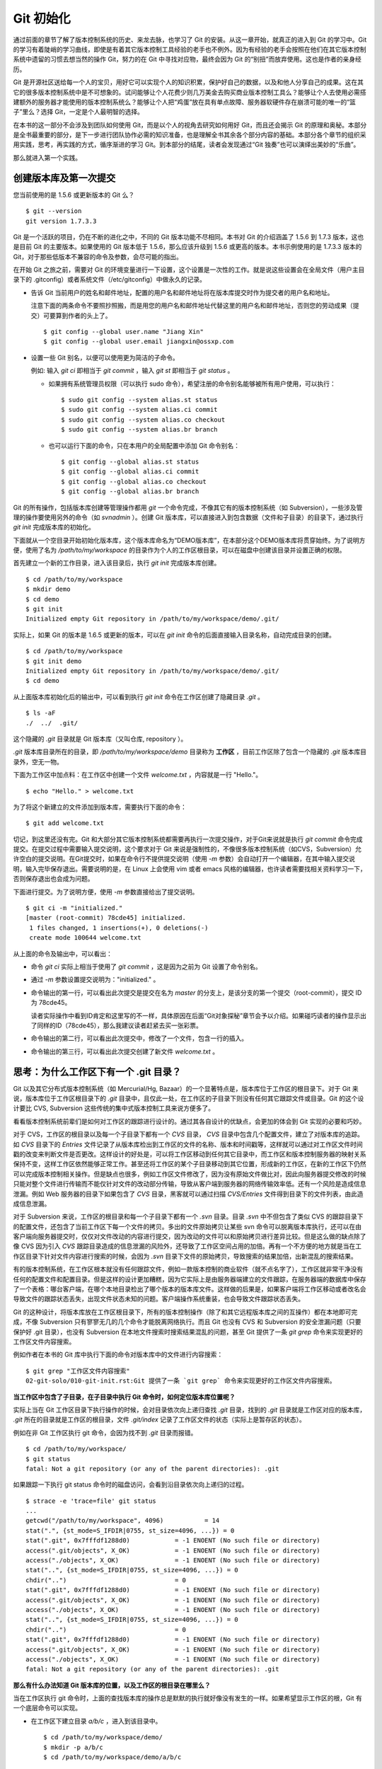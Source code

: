 Git 初始化
**********

通过前面的章节了解了版本控制系统的历史、来龙去脉，也学习了 Git 的安装。从这一章开始，就真正的进入到 Git 的学习中。Git 的学习有着陡峭的学习曲线，即使是有着其它版本控制工具经验的老手也不例外。因为有经验的老手会按照在他们在其它版本控制系统中遗留的习惯去想当然的操作 Git，努力的在 Git 中寻找对应物，最终会因为 Git 的“别扭”而放弃使用。这也是作者的亲身经历。

Git 是开源社区送给每一个人的宝贝，用好它可以实现个人的知识积累，保护好自己的数据，以及和他人分享自己的成果。这在其它的很多版本控制系统中是不可想象的。试问能够让个人花费少则几万美金去购买商业版本控制工具么？能够让个人去使用必需搭建额外的服务器才能使用的版本控制系统么？能够让个人把“鸡蛋”放在具有单点故障、服务器软硬件存在崩溃可能的唯一的“篮子”里么？选择 Git，一定是个人最明智的选择。

在本书的这一部分不会涉及到团队如何使用 Git，而是以个人的视角去研究如何用好 Git，而且还会揭示 Git 的原理和奥秘。本部分是全书最重要的部分，是下一步进行团队协作必需的知识准备，也是理解全书其余各个部分内容的基础。本部分各个章节的组织采用实践，思考，再实践的方式，循序渐进的学习 Git。到本部分的结尾，读者会发现通过“Git 独奏”也可以演绎出美妙的“乐曲”。

那么就进入第一个实践。

创建版本库及第一次提交
========================

您当前使用的是 1.5.6 或更新版本的 Git 么？

::

  $ git --version
  git version 1.7.3.3

Git 是一个活跃的项目，仍在不断的进化之中，不同的 Git 版本功能不尽相同。本书对 Git 的介绍涵盖了 1.5.6 到 1.7.3 版本，这也是目前 Git 的主要版本。如果使用的 Git 版本低于 1.5.6，那么应该升级到 1.5.6 或更高的版本。本书示例使用的是 1.7.3.3 版本的 Git，对于那些低版本不兼容的命令及参数，会尽可能的指出。

在开始 Git 之旅之前，需要对 Git 的环境变量进行一下设置，这个设置是一次性的工作。就是说这些设置会在全局文件（用户主目录下的 .gitconfig）或者系统文件（/etc/gitconfig）中做永久的记录。

* 告诉 Git 当前用户的姓名和邮件地址，配置的用户名和邮件地址将在版本库提交时作为提交者的用户名和地址。

  注意下面的两条命令不要照抄照搬，而是用您的用户名和邮件地址代替这里的用户名和邮件地址，否则您的劳动成果（提交）可要算到作者的头上了。

  ::

    $ git config --global user.name "Jiang Xin"
    $ git config --global user.email jiangxin@ossxp.com

* 设置一些 Git 别名，以便可以使用更为简洁的子命令。

  例如: 输入 `git ci` 即相当于 `git commit` ，输入 `git st` 即相当于 `git status` 。

  - 如果拥有系统管理员权限（可以执行 sudo 命令），希望注册的命令别名能够被所有用户使用，可以执行：

    ::

      $ sudo git config --system alias.st status
      $ sudo git config --system alias.ci commit
      $ sudo git config --system alias.co checkout
      $ sudo git config --system alias.br branch

  - 也可以运行下面的命令，只在本用户的全局配置中添加 Git 命令别名：

    ::

      $ git config --global alias.st status
      $ git config --global alias.ci commit
      $ git config --global alias.co checkout
      $ git config --global alias.br branch

Git 的所有操作，包括版本库创建等管理操作都用 `git` 一个命令完成，不像其它有的版本控制系统（如 Subversion），一些涉及管理的操作要使用另外的命令（如 `svnadmin` ）。创建 Git 版本库，可以直接进入到包含数据（文件和子目录）的目录下，通过执行 `git init` 完成版本库的初始化。

下面就从一个空目录开始初始化版本库，这个版本库命名为“DEMO版本库”，在本部分这个DEMO版本库将贯穿始终。为了说明方便，使用了名为 `/path/to/my/workspace` 的目录作为个人的工作区根目录，可以在磁盘中创建该目录并设置正确的权限。

首先建立一个新的工作目录，进入该目录后，执行 `git init` 完成版本库创建。

::

  $ cd /path/to/my/workspace
  $ mkdir demo
  $ cd demo
  $ git init
  Initialized empty Git repository in /path/to/my/workspace/demo/.git/

实际上，如果 Git 的版本是 1.6.5 或更新的版本，可以在 `git init` 命令的后面直接输入目录名称，自动完成目录的创建。

:: 

  $ cd /path/to/my/workspace
  $ git init demo 
  Initialized empty Git repository in /path/to/my/workspace/demo/.git/
  $ cd demo

从上面版本库初始化后的输出中，可以看到执行 `git init` 命令在工作区创建了隐藏目录 `.git` 。

::

  $ ls -aF
  ./  ../  .git/

这个隐藏的 `.git` 目录就是 Git 版本库（又叫仓库, repository ）。

`.git` 版本库目录所在的目录，即 `/path/to/my/workspace/demo` 目录称为 **工作区** ，目前工作区除了包含一个隐藏的 `.git` 版本库目录外，空无一物。

下面为工作区中加点料：在工作区中创建一个文件 `welcome.txt` ，内容就是一行 "Hello."。

::

  $ echo "Hello." > welcome.txt

为了将这个新建立的文件添加到版本库，需要执行下面的命令：

::

  $ git add welcome.txt

切记，到这里还没有完。Git 和大部分其它版本控制系统都需要再执行一次提交操作，对于Git来说就是执行 `git commit` 命令完成提交。在提交过程中需要输入提交说明，这个要求对于 Git 来说是强制性的，不像很多版本控制系统（如CVS，Subversion）允许空白的提交说明。在Git提交时，如果在命令行不提供提交说明（使用 `-m` 参数）会自动打开一个编辑器，在其中输入提交说明，输入完毕保存退出。需要说明的是，在 Linux 上会使用 vim 或者 emacs 风格的编辑器，也许读者需要找相关资料学习一下，否则保存退出也会成为问题。

下面进行提交。为了说明方便，使用 `-m` 参数直接给出了提交说明。

::

  $ git ci -m "initialized."
  [master (root-commit) 78cde45] initialized.
   1 files changed, 1 insertions(+), 0 deletions(-)
   create mode 100644 welcome.txt

从上面的命令及输出中，可以看出：

* 命令 `git ci` 实际上相当于使用了 `git commit` ，这是因为之前为 Git 设置了命令别名。
* 通过 `-m` 参数设置提交说明为："initialized." 。
* 命令输出的第一行，可以看出此次提交是提交在名为 `master` 的分支上，是该分支的第一个提交（root-commit），提交 ID 为 78cde45。

  读者实际操作中看到ID肯定和这里写的不一样，具体原因在后面“Git对象探秘”章节会予以介绍。如果碰巧读者的操作显示出了同样的ID（78cde45），那么我建议读者赶紧去买一张彩票。

* 命令输出的第二行，可以看出此次提交中，修改了一个文件，包含一行的插入。
* 命令输出的第三行，可以看出此次提交创建了新文件 `welcome.txt` 。

思考：为什么工作区下有一个 .git 目录？
======================================

Git 以及其它分布式版本控制系统（如 Mercurial/Hg, Bazaar）的一个显著特点是，版本库位于工作区的根目录下。对于 Git 来说，版本库位于工作区根目录下的 `.git` 目录中，且仅此一处，在工作区的子目录下则没有任何其它跟踪文件或目录。Git 的这个设计要比 CVS, Subversion 这些传统的集中式版本控制工具来说方便多了。

看看版本控制系统前辈们是如何对工作区的跟踪进行设计的。通过其各自设计的优缺点，会更加的体会到 Git 实现的必要和巧妙。

对于 CVS，工作区的根目录以及每一个子目录下都有一个 `CVS` 目录， `CVS` 目录中包含几个配置文件，建立了对版本库的追踪。如 `CVS` 目录下的 `Entries` 文件记录了从版本库检出到工作区的文件的名称、版本和时间戳等，这样就可以通过对工作区文件时间戳的改变来判断文件是否更改。这样设计的好处是，可以将工作区移动到任何其它目录中，而工作区和版本控制服务器的映射关系保持不变，这样工作区依然能够正常工作。甚至还将工作区的某个子目录移动到其它位置，形成新的工作区，在新的工作区下仍然可以完成版本控制相关操作。但是缺点也很多，例如工作区文件修改了，因为没有原始文件做比对，因此向服务器提交修改的时候只能对整个文件进行传输而不能仅针对文件的改动部分传输，导致从客户端到服务器的网络传输效率低。还有一个风险是造成信息泄漏。例如 Web 服务器的目录下如果包含了 `CVS` 目录，黑客就可以通过扫描 `CVS/Entries` 文件得到目录下的文件列表，由此造成信息泄漏。

对于 Subversion 来说，工作区的根目录和每一个子目录下都有一个 `.svn` 目录。目录 `.svn` 中不但包含了类似 CVS 的跟踪目录下的配置文件，还包含了当前工作区下每一个文件的拷贝。多出的文件原始拷贝让某些 svn 命令可以脱离版本库执行，还可以在由客户端向服务器提交时，仅仅对文件改动的内容进行提交，因为改动的文件可以和原始拷贝进行差异比较。但是这么做的缺点除了像 CVS 因为引入 `CVS` 跟踪目录造成的信息泄漏的风险外，还导致了工作区空间占用的加倍。再有一个不方便的地方就是当在工作区目录下针对文件内容进行搜索的时候，会因为 `.svn` 目录下文件的原始拷贝，导致搜索的结果加倍，出新混乱的搜索结果。

有的版本控制系统，在工作区根本就没有任何跟踪文件，例如一款版本控制的商业软件（就不点名字了），工作区就非常干净没有任何的配置文件和配置目录。但是这样的设计更加糟糕，因为它实际上是由服务器端建立的文件跟踪，在服务器端的数据库中保存了一个表格：哪台客户端，在哪个本地目录检出了哪个版本的版本库文件。这样做的后果是，如果客户端将工作区移动或者改名会导致文件的跟踪状态丢失，出现文件状态未知的问题。客户端操作系统重装，也会导致文件跟踪状态丢失。

Git 的这种设计，将版本库放在工作区根目录下，所有的版本控制操作（除了和其它远程版本库之间的互操作）都在本地即可完成，不像 Subversion 只有寥寥无几的几个命令才能脱离网络执行。而且 Git 也没有 CVS 和 Subversion 的安全泄漏问题（只要保护好 .git 目录），也没有 Subversion 在本地文件搜索时搜索结果混乱的问题，甚至
Git 提供了一条 `git grep` 命令来实现更好的工作区文件内容搜索。

例如作者在本书的 Git 库中执行下面的命令对版本库中的文件进行内容搜索：

::

  $ git grep "工作区文件内容搜索"
  02-git-solo/010-git-init.rst:Git 提供了一条 `git grep` 命令来实现更好的工作区文件内容搜索。

**当工作区中包含了子目录，在子目录中执行 Git 命令时，如何定位版本库位置呢？**

实际上当在 Git 工作区目录下执行操作的时候，会对目录依次向上递归查找 `.git` 目录，找到的 `.git` 目录就是工作区对应的版本库， `.git` 所在的目录就是工作区的根目录，文件 `.git/index` 记录了工作区文件的状态（实际上是暂存区的状态）。

例如在非 Git 工作区执行 git 命令，会因为找不到 `.git` 目录而报错。

::

  $ cd /path/to/my/workspace/
  $ git status
  fatal: Not a git repository (or any of the parent directories): .git

如果跟踪一下执行 git status 命令时的磁盘访问，会看到沿目录依次向上递归的过程。

::

  $ strace -e 'trace=file' git status
  ...
  getcwd("/path/to/my/workspace", 4096)           = 14
  stat(".", {st_mode=S_IFDIR|0755, st_size=4096, ...}) = 0
  stat(".git", 0x7fffdf1288d0)            = -1 ENOENT (No such file or directory)
  access(".git/objects", X_OK)            = -1 ENOENT (No such file or directory)
  access("./objects", X_OK)               = -1 ENOENT (No such file or directory)
  stat("..", {st_mode=S_IFDIR|0755, st_size=4096, ...}) = 0
  chdir("..")                             = 0
  stat(".git", 0x7fffdf1288d0)            = -1 ENOENT (No such file or directory)
  access(".git/objects", X_OK)            = -1 ENOENT (No such file or directory)
  access("./objects", X_OK)               = -1 ENOENT (No such file or directory)
  stat("..", {st_mode=S_IFDIR|0755, st_size=4096, ...}) = 0
  chdir("..")                             = 0
  stat(".git", 0x7fffdf1288d0)            = -1 ENOENT (No such file or directory)
  access(".git/objects", X_OK)            = -1 ENOENT (No such file or directory)
  access("./objects", X_OK)               = -1 ENOENT (No such file or directory)
  fatal: Not a git repository (or any of the parent directories): .git

**那么有什么办法知道 Git 版本库的位置，以及工作区的根目录在哪里么？**

当在工作区执行 git 命令时，上面的查找版本库的操作总是默默的执行就好像没有发生的一样。如果希望显示工作区的根，Git 有一个底层命令可以实现。

* 在工作区下建立目录 `a/b/c` ，进入到该目录中。

  ::

    $ cd /path/to/my/workspace/demo/
    $ mkdir -p a/b/c
    $ cd /path/to/my/workspace/demo/a/b/c

* 显示版本库 `.git` 目录所在的位置。

  ::

    $ git rev-parse --git-dir
    /path/to/my/workspace/demo/.git

* 显示工作区根目录。

  ::

    $ git rev-parse --show-toplevel
    /path/to/my/workspace/demo

* 相对于工作区根目录的相对目录。

  ::

    $ git rev-parse --show-prefix
    a/b/c/

* 显示从当前目录（cd）后退（up）到工作区的根的深度。

  ::

    $ git rev-parse --show-cdup
    ../../../


**把版本库 .git 目录放在工作区，是不是太不安全了？**

从存储安全的角度上来讲，将版本库放在工作区目录下，有点“把鸡蛋装在一个篮子里”的味道。如果忘记了工作区中还有版本库，直接从工作区的根执行目录删除就会连版本库一并删除，这个风险的确是蛮高的。将版本库和工作区拆开似乎更加安全，但是不要忘了之前的讨论，将版本库和工作区拆开，就要引入其它机制以便实现版本库对工作区的追踪。

Git 克隆可以降低因为版本库和工作区混杂一起导致版本库被破坏的风险。可以通过版本库克隆，在本机另外的磁盘/目录建立 Git 克隆，并在工作区有改动提交时手动或自动的执行向克隆版本库的推送（git push）操作。如果使用网络协议，还可以实现在其它机器上建立克隆，这样就更安全了（双机备份）。对于团队开发使用 Git 做版本控制，每个人都是一个备份，因此团队开发中的 Git 版本库更安全，管理员甚至根本无须顾虑版本库存储安全问题。

思考：git config 命令参数的区别？
========================================================

在之前出现的 `git config` 命令，有的使用了 `--global` 参数，有的使用了 `--system` 参数，有什么区别么？执行下面的命令，就明白 `git config` 命令实际操作的文件了。

* 执行下面的命令，将打开 `/path/to/my/workspace/demo/.git/config` 文件进行编辑。

  ::

    $ cd /path/to/my/workspace/demo/
    $ git config -e 

* 执行下面的命令，将打开 `/home/jiangxin/.gitconfig` （用户主目录下的 .gitconfig 文件）全局配置文件进行编辑。

  ::

    $ git config -e --global

* 执行下面的命令，将打开 `/etc/gitconfig` 系统级配置文件进行编辑。

  如果 Git 安装在 /usr/local/bin 下，这个系统级的配置文件也可能是在 "/usr/local/etc/gitconfig" 。

  ::

    $ git config -e --system

Git 的三个配置文件分别是版本库级别的配置文件，全局配置文件（用户主目录下），和系统级配置文件（/etc 目录下）。其中版本库级别配置文件的优先级最高，全局配置文件其次，系统级配置文件优先级最低。这样的优先级设置就可以让版本库 .git 目录下的 config 文件中的配置可以覆盖用户主目录下的 Git 环境配置。而用户主目录下的配置也可以覆盖系统的 Git 配置文件。

执行前面的三个 `git config` 命令，会看到这三个级别配置文件的格式和内容，原来 Git 配置文件采用的是 INI 文件格式。示例如下：

::

  $ cat /path/to/my/workspace/demo/.git/config 
  [core]
          repositoryformatversion = 0
          filemode = true
          bare = false
          logallrefupdates = true

命令 `git config` 可以用于读取和更改 INI 配置文件的内容。读取 INI 配置文件中某个配置的键值，使用命令 `git config <section>.<key>` 。例如读取 `[core]` 小节的 `bare` 属性的值，可以用如下命令：

::

  $ git config core.bare
  false

如果想更改或设置 INI 文件中某个属性值也非常简单，命令格式是： `git config <section>.<key> <value>` 。可以如下操作：

::

  $ git config a.b something
  $ git config x.y.z others

如果打开 .git/config 文件，会看到如下内容：

::

  [a]
          b = something

  [x "y"]
          z = others

对于类似 `[x "y"]` 一样的配置小节，在本书下一个部分介绍远程版本库的章节会经常遇到。

从上面的介绍中，可以看到使用 `git config` 命令可以非常方便的操作 INI 文件，实际上可以用 `git config` 命令操作任何其它的 INI 文件。

* 向配置文件 `test.ini` 中添加配置。

  ::

    $ GIT_CONFIG=test.ini git config a.b.c.d "hello, world"

* 从配置文件 `test.ini` 中读取配置。

  ::

    $ GIT_CONFIG=test.ini git config a.b.c.d
    hello, world

后面介绍的 git-svn 软件，就使用这个技术读写 git-svn 专有的配置文件。


思考：是谁完成的提交？
=======================

在本章的一开始，先为 Git 设置了 `user.name` 和 `user.email` 全局环境变量，如果不设置会有什么结果呢？

执行下面的命令，删除 Git 全局配置文件中关于 `user.name` 和 `user.email` 的设置：

::

  $ git config --unset --global user.name
  $ git config --unset --global user.email


这下关于用户姓名和邮件的设置都被清空了，执行下面的命令将看不到输出。

::

  $ git config user.name
  $ git config user.email

下面再尝试进行一次提交，看看提交的过程会有什么不同，以及提交之后显示的提交者是谁？

在下面的命令中使用了 `--allow-empty` 参数，这是因为没有对工作区的文件进行任何修改，Git 缺省不会提交，使用了 `--allow-empty` 参数后，允许执行空白提交。

::

  $ cd /path/to/my/workspace/demo
  $ git commit --allow-empty -m "who does commit?"
  [master 252dc53] who does commit?
   Committer: JiangXin <jiangxin@hp.moon.ossxp.com>
  Your name and email address were configured automatically based
  on your username and hostname. Please check that they are accurate.
  You can suppress this message by setting them explicitly:

      git config --global user.name "Your Name"
      git config --global user.email you@example.com

  If the identity used for this commit is wrong, you can fix it with:

      git commit --amend --author='Your Name <you@example.com>'

喔，因为没有设置 `user.name` 和 `user.email` 变量，提交输出乱的一塌糊涂。仔细看看上面执行 `git commit` 命令的输出，原来 Git 提供了详细的帮助指引，告诉如何设置必需的变量，还告诉如何修改之前提交中出现的错误的提交者信息。

看看此时版本库的提交日志，会看到有两次提交。

注意：下面的输出和您的输出肯定会有不同，一个是提交时间会不一样，再有由40位十六进制数字组成的提交ID也不可能一样，甚至本书中凡是您亲自完成的提交，相关的40位魔幻般的数字ID都会不一样（原因会在后面的章节看到）。因此凡是涉及到数字ID和作者示例不一致的时候，以读者自己数字ID为准，作者提供的仅是示例和参考，切记切记。

::

  $ git log --pretty=fuller
  commit 252dc539b5b5f9683edd54849c8e0a246e88979c
  Author:     JiangXin <jiangxin@hp.moon.ossxp.com>
  AuthorDate: Mon Nov 29 10:39:35 2010 +0800
  Commit:     JiangXin <jiangxin@hp.moon.ossxp.com>
  CommitDate: Mon Nov 29 10:39:35 2010 +0800

      who does commit?

  commit 9e8a761ff9dd343a1380032884f488a2422c495a
  Author:     Jiang Xin <jiangxin@ossxp.com>
  AuthorDate: Sun Nov 28 12:48:26 2010 +0800
  Commit:     Jiang Xin <jiangxin@ossxp.com>
  CommitDate: Sun Nov 28 12:48:26 2010 +0800

      initialized.

最早的提交（下面的提交），提交者信息是由之前设置的环境变量 `user.name` 和 `user.email` 给出的。而最新的提交（上面第一个提交）因为删除了 `user.name` 和 `user.email` ，提交时 Git 对提交者的用户名和邮件地址做了大胆的猜测，这个猜测可能是错的。

为了保证提交时的提交者和作者信息的正确性，重新恢复 `user.name` 和 `user.email` 的设置。记住不要照抄照搬下面的命令，使用您自己的用户名和邮件地址。

::

  $ git config --global user.name "Jiang Xin"
  $ git config --global user.email jiangxin@ossxp.com


然后执行下面的命令，可以对最新的提交重新修改，改正错误的作者和提交者信息。

::

  $ git commit --amend --allow-empty --reset-author

说明：

* 参数 `--amend` 含义是对刚刚的提交进行修补，这样就可以改正前面错误的提交（用户信息错误），而不会产生另外的新提交。
* 参数 `--allow-empty` 是因为要进行修补的提交实际上是一个空白提交，Git 缺省不允许空白提交。
* 参数 `--reset-author` 的含义是将 Author（提交者）的 ID 重置，否则只会影响最新的 Commit（提交者）的 ID。这条命令也会重置 `AuthorDate` 信息。

通过日志，可以看到最新的提交的作者和提交者的信息已经改正了。

::

  $ git log --pretty=fuller
  commit a0c641e92b10d8bcca1ed1bf84ca80340fdefee6
  Author:     Jiang Xin <jiangxin@ossxp.com>
  AuthorDate: Mon Nov 29 11:00:06 2010 +0800
  Commit:     Jiang Xin <jiangxin@ossxp.com>
  CommitDate: Mon Nov 29 11:00:06 2010 +0800

      who does commit?

  commit 9e8a761ff9dd343a1380032884f488a2422c495a
  Author:     Jiang Xin <jiangxin@ossxp.com>
  AuthorDate: Sun Nov 28 12:48:26 2010 +0800
  Commit:     Jiang Xin <jiangxin@ossxp.com>
  CommitDate: Sun Nov 28 12:48:26 2010 +0800

      initialized.

思考：随意设置提交者姓名，是否太不安全？
============================================

使用 CVS, Subversion 等集中式版本控制系统的用户会知道，每次提交的时候需要认证，认证成功后，登录ID就作为提交者ID出现在版本库的提交日志中。很显然，对于 CVS 或 Subversion 这样的版本控制系统，很难冒充他人提交。那么像 Git 这样的分布版本控制系统，可以随心所欲的设定提交者，这似乎太不安全了。

Git 可以随意设置提交的用户名和邮件地址信息，这是因为分布式版本控制系统的特性使然，每个人都是自己版本库的主人，很难也没有必要进行身份认证从而使用经过认证的用户名作为提交的用户名。

在进行“独奏”的时候，还要为自己强制加上一个“指纹识别”实在是太没有必要了。但是团队合作时授权就成为必需了。不过一般来说，设置的 Git 服务器只会在个人向服务器版本库执行推送操作（推送其本地提交）的时候进行身份认证，并不对所推送的提交本身所包含的用户名作出检查。但 Android 项目是个例外。

Android 项目为了更好的使用 Git 实现对代码的集中管理，开发了一套叫做 Gerrit 的审核服务器来管理 Git 提交，对提交者的邮件地址进行审核。例如下面的示例中在向 Gerrit 服务器推送的时候，提交中的提交者邮件地址为 `jiangxin@ossxp.com` ，但是在 Gerrit 中注册用户时使用的邮件地址为 `jiangxin@moon.ossxp.com` 。因为两者不匹配，导致推送失败。

::

  $ git push origin master
  Counting objects: 3, done.
  Writing objects: 100% (3/3), 222 bytes, done.
  Total 3 (delta 0), reused 0 (delta 0)
  To ssh://localhost:29418/new/project.git
   ! [remote rejected] master -> master (you are not committer jiangxin@ossxp.com)
  error: failed to push some refs to 'ssh://localhost:29418/new/project.git'

即使没有使用类似 Gerrit 的服务，作为提交者也不应该随意改变 `user.name` 和 `user.email` 环境变量设置，因为当多人协同时这会给他人造成迷惑，也会给一些项目管理软件造成麻烦。

例如 Redmine 是一款实现需求管理管理和缺陷跟踪的项目管理软件，可以和 Git 版本库实现整合。Git 的提交可以直接关闭 Redmine 上的 Bug，还有 Git 的提交可以反映出项目成员的工作进度。Redmine 中用户（项目成员）是用一个ID做标识，而Git的提交者则表示为一个包含用户名和邮件地址的字符串，如何将 Redmine 的用户和 Git 提交者相关联呢？Redmine 提供了一个配置界面用于设置二者之间的关系。

  .. figure:: images/git-solo/redmine-user-config.png
     :scale: 70
 
显然如果在 Git 提交时随意变更提交者姓名和邮件地址，会破坏 Redmine 软件中设置好的用户对应关系。

思考：命令别名是干什么的？
==========================

在本章的一开始，通过对 `alias.ci` 等 Git 环境变量的设置，为 Git 设置了命令别名。命令别名可以帮助用户解决从其它版本控制系统迁移到 Git 后的使用习惯问题。像 CVS 和 Subversion 在提交的时候，一般习惯使用 `ci` （check in）子命令，在检出的时候则习惯使用 `co` （check out）子命令。如果 Git 不能提供对 `ci` 和 `co` 这类简洁命令的支持，对于拥有其它版本控制系统使用经验的用户来说，Git 的用户体检就会打折扣。幸好聪明的 Git 提供了别名机制，可以满足用户特殊的使用习惯。

本章前面列出的四条别名设置指令，创建的是最常用的几个 Git 别名。实际上别名还可以包含命令参数。例如下面的别名设置指令：

::

  $ git config --global alias.ci "commit -s"

如上设置后，当使用 `git ci` 命令提交的时候，会自动带上 `-s` 参数，这样会在提交的说明中自动添加上包含提交者姓名和邮件地址的签名标识，类似于 `Signed-off-by: User Name <email@address>` 。这对于一些项目（Git, Linux kernel, Android 等）来说是必要甚至是必须的。

不过在本书中会尽量避免使用别名命令，以免由于读者因为尚未设置别名而造成学习上的困惑。

备份本章的工作成果
===================

执行下面的命令，算是对本章工作成果的备份。

::

  $ cd /path/to/my/workspace
  $ git clone demo demo-step-1
  Cloning into demo-step-1...
  done.
